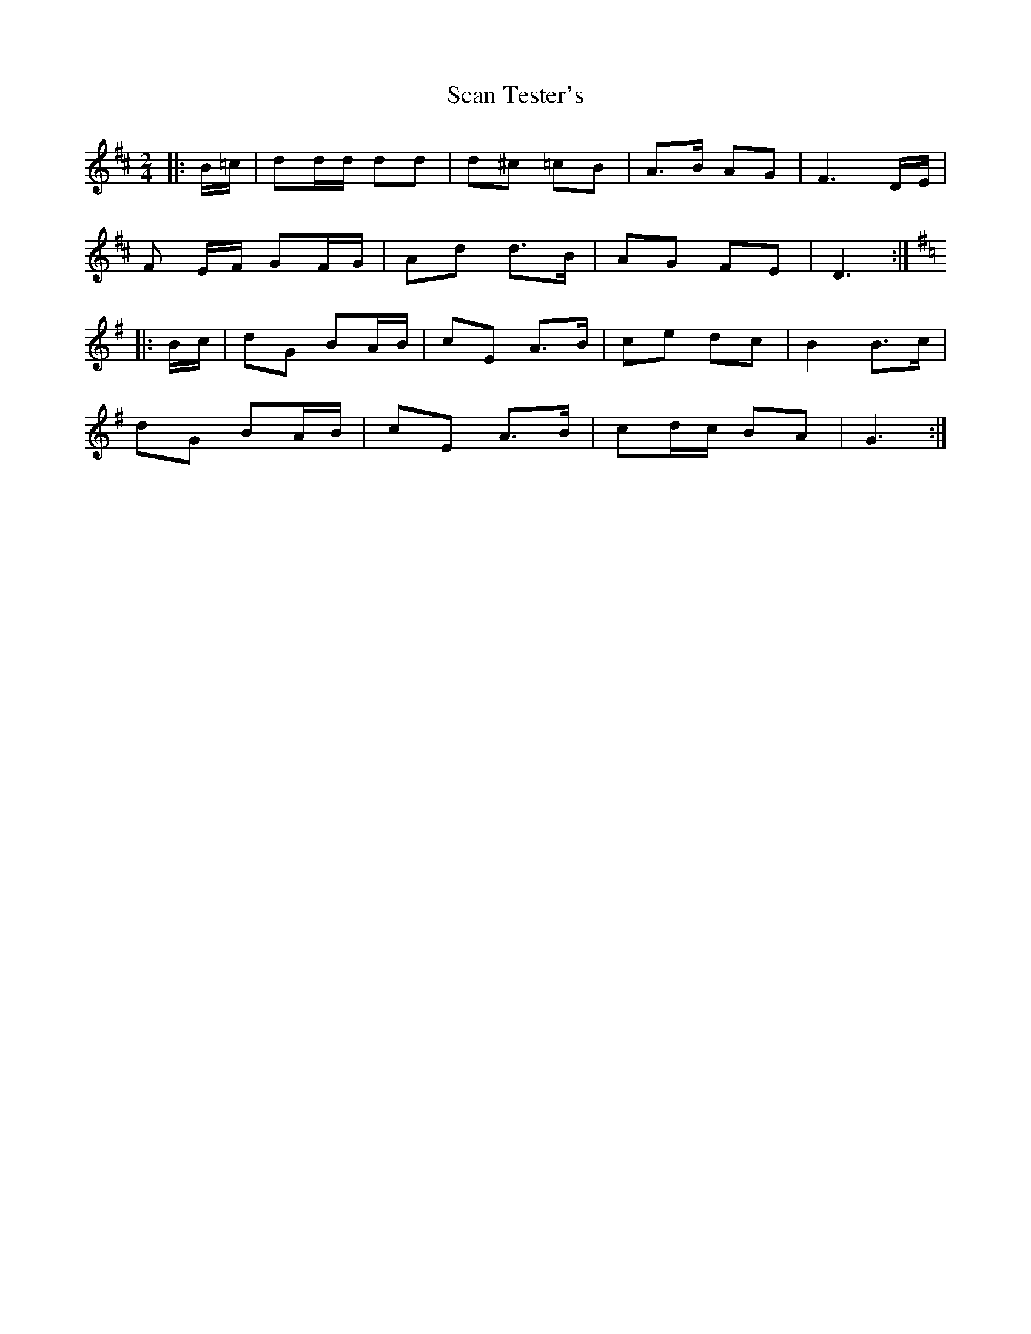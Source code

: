 X: 1
T: Scan Tester's
Z: Mix O'Lydian
S: https://thesession.org/tunes/13462#setting23768
R: polka
M: 2/4
L: 1/8
K: Dmaj
|: B/=c/ | dd/d/ dd | d^c =cB | A>B AG | F3 D/E/ |
F E/F/ GF/G/ | Ad d>B | AG FE | D3 :|
K:G
|: B/c/ | dG BA/B/ | cE A>B | ce dc | B2 B>c |
dG BA/B/ | cE A>B | cd/c/ BA | G3 :|
